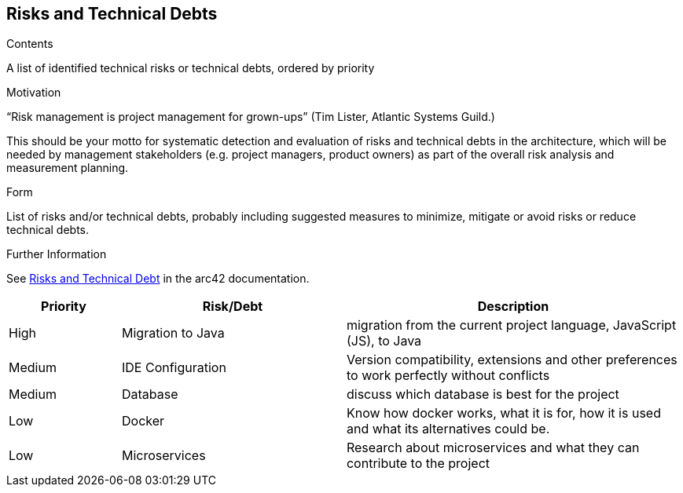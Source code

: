 ifndef::imagesdir[:imagesdir: ../images]

[[section-technical-risks]]
== Risks and Technical Debts


[role="arc42help"]
****
.Contents
A list of identified technical risks or technical debts, ordered by priority

.Motivation
“Risk management is project management for grown-ups” (Tim Lister, Atlantic Systems Guild.) 

This should be your motto for systematic detection and evaluation of risks and technical debts in the architecture, which will be needed by management stakeholders (e.g. project managers, product owners) as part of the overall risk analysis and measurement planning.

.Form
List of risks and/or technical debts, probably including suggested measures to minimize, mitigate or avoid risks or reduce technical debts.



.Further Information

See https://docs.arc42.org/section-11/[Risks and Technical Debt] in the arc42 documentation.

****

[cols="1,2,3a", options="header"]
|===
| Priority | Risk/Debt | Description

| High | Migration to Java | migration from the current project language, JavaScript (JS), to Java
| Medium | IDE Configuration | Version compatibility, extensions and other preferences to work perfectly without conflicts
| Medium | Database | discuss which database is best for the project
| Low | Docker  | Know how docker works, what it is for, how it is used and what its alternatives could be.
| Low | Microservices | Research about microservices and what they can contribute to the project


|===
